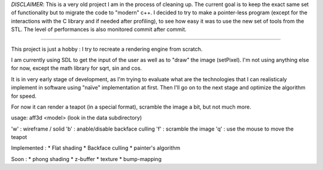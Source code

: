 *DISCLAIMER*: This is a very old project I am in the process of cleaning up. The current goal is to keep the exact same set of functionality but to migrate the code to "modern" c++.
I decided to try to make a pointer-less program (except for the interactions with the C library and if needed after profiling), to see how easy it was to use the new set of tools from the STL.
The level of performances is also monitored commit after commit. 

=======

This project is just a hobby : I try to recreate a rendering engine from scratch.

I am currently using SDL to get the input of the user as well as to "draw" the image (setPixel). I'm not using anything else for now, except the math library for sqrt, sin and cos.

It is in very early stage of development, as I'm trying to evaluate what are the technologies that I can realisticaly implement in software using "naïve" implementation at first.
Then I'll go on to the next stage and optimize the algorithm for speed.

For now it can render a teapot (in a special format), scramble the image a bit, but not much more.	

usage: aff3d <model> 
(look in the data subdirectory)

'w' : wireframe / solid
'b' : anable/disable backface culling
'f' : scramble the image
'q' : use the mouse to move the teapot

Implemented :
* Flat shading
* Backface culling
* painter's algorithm

Soon :
* phong shading
* z-buffer
* texture
* bump-mapping




